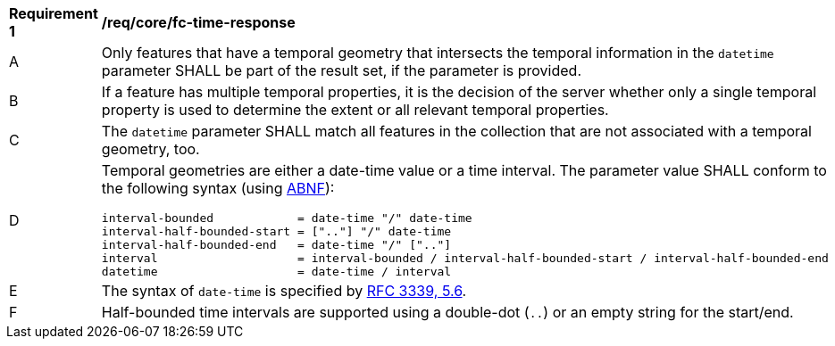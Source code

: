 [[req_core_fc-time-response]]
[width="90%",cols="2,6a"]
|===
^|*Requirement {counter:req-id}* |*/req/core/fc-time-response*
^|A |Only features that have a temporal geometry that intersects the temporal information in the `datetime` parameter SHALL be part of the result set, if the parameter is provided.
^|B |If a feature has multiple temporal properties, it is the decision of the server whether only a single temporal property is used to determine the extent or all relevant temporal properties.
^|C |The `datetime` parameter SHALL match all features in the collection that are not associated with a temporal geometry, too.
^|D |Temporal geometries are either a date-time value or a time interval. The parameter value SHALL conform to the following syntax (using link:https://www.rfc-editor.org/rfc/rfc2234.html[ABNF]):

```
interval-bounded            = date-time "/" date-time
interval-half-bounded-start = [".."] "/" date-time
interval-half-bounded-end   = date-time "/" [".."]
interval                    = interval-bounded / interval-half-bounded-start / interval-half-bounded-end
datetime                    = date-time / interval
```
^|E |The syntax of `date-time` is specified by link:https://www.rfc-editor.org/rfc/rfc3339.html#section-5.6[RFC 3339, 5.6].
^|F |Half-bounded time intervals are supported using a double-dot (`..`) or an empty string for the start/end.
|===
